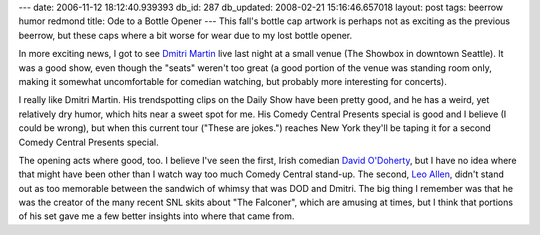 ---
date: 2006-11-12 18:12:40.939393
db_id: 287
db_updated: 2008-02-21 15:16:46.657018
layout: post
tags: beerrow humor redmond
title: Ode to a Bottle Opener
---
This fall's bottle cap artwork is perhaps not as exciting as the previous beerrow, but these caps where a bit worse for wear due to my lost bottle opener.

In more exciting news, I got to see `Dmitri Martin <http://www.clearification.com/>`_ live last night at a small venue (The Showbox in downtown Seattle).  It was a good show, even though the "seats" weren't too great (a good portion of the venue was standing room only, making it somewhat uncomfortable for comedian watching, but probably more interesting for concerts).

I really like Dmitri Martin.  His trendspotting clips on the Daily Show have been pretty good, and he has a weird, yet relatively dry humor, which hits near a sweet spot for me.  His Comedy Central Presents special is good and I believe (I could be wrong), but when this current tour ("These are jokes.") reaches New York they'll be taping it for a second Comedy Central Presents special.

The opening acts where good, too.  I believe I've seen the first, Irish comedian `David O'Doherty <http://en.wikipedia.org/wiki/David_O'Doherty>`_, but I have no idea where that might have been other than I watch way too much Comedy Central stand-up.  The second, `Leo Allen <http://www.imdb.com/name/nm1179485/>`_, didn't stand out as too memorable between the sandwich of whimsy that was DOD and Dmitri.  The big thing I remember was that he was the creator of the many recent SNL skits about "The Falconer", which are amusing at times, but I think that portions of his set gave me a few better insights into where that came from.